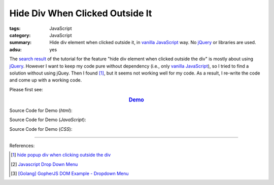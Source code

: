 Hide Div When Clicked Outside It
################################

:tags: JavaScript
:category: JavaScript
:summary: Hide div element when clicked outside it, in `vanilla JavaScript`_
          way. No jQuery_ or libraries are used.
:adsu: yes

The `search result`_ of the tutorial for the feature
"hide div element when clicked outside the div" is mostly about using jQuery_.
However I want to keep my code pure without dependency (i.e., only
`vanilla JavaScript`_), so I tried to find a solution without using jQuey.
Then I found [1]_, but it seems not working well for my code. As a result,
I re-write the code and come up with a working code.

Please first see:

.. rubric:: `Demo <{filename}/code/javascript/dropdown-menu/vanilla-javascript-dropdown-menu-example.html>`_
   :class: align-center

Source Code for Demo (*html*):

.. adsu:: 2
.. show_github_file:: siongui userpages content/code/javascript/dropdown-menu/vanilla-javascript-dropdown-menu-example.html

Source Code for Demo (*JavaScript*):

.. show_github_file:: siongui userpages content/code/javascript/dropdown-menu/vanilla-javascript-dropdown-menu-example.js
.. adsu:: 3

Source Code for Demo (*CSS*):

.. show_github_file:: siongui userpages content/code/javascript/dropdown-menu/style.css

----

References:

.. [1] `hide popup div when clicking outside the div <http://www.webdeveloper.com/forum/showthread.php?t=98973>`_

.. [2] `Javascript Drop Down Menu <{filename}javascript-dropdown-menu%en.rst>`_

.. [3] `[Golang] GopherJS DOM Example - Dropdown Menu <{filename}../../../2016/01/16/gopherjs-dom-example-dropdown-menu%en.rst>`_


.. _search result: https://www.google.com/search?q=Hide+Div+When+Clicking+Outside+the+Div
.. _vanilla JavaScript: https://www.google.com/search?q=vanilla+JavaScript
.. _jQuery: http://jquery.com/
